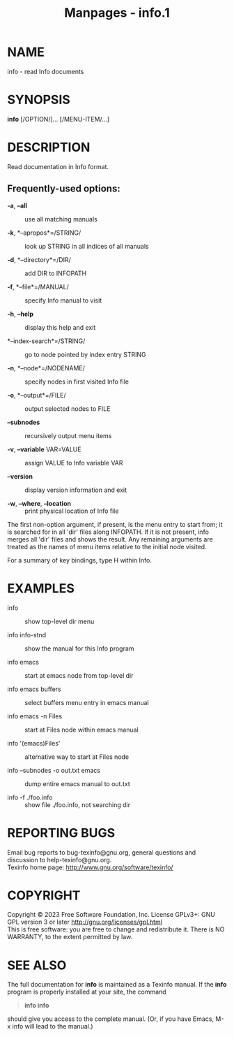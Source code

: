 #+TITLE: Manpages - info.1
* NAME
info - read Info documents

* SYNOPSIS
*info* [/OPTION/]... [/MENU-ITEM/...]

* DESCRIPTION
Read documentation in Info format.

** Frequently-used options:
- *-a*, *--all* :: use all matching manuals

- *-k*, *--apropos*=/STRING/ :: look up STRING in all indices of all
  manuals

- *-d*, *--directory*=/DIR/ :: add DIR to INFOPATH

- *-f*, *--file*=/MANUAL/ :: specify Info manual to visit

- *-h*, *--help* :: display this help and exit

- *--index-search*=/STRING/ :: go to node pointed by index entry STRING

- *-n*, *--node*=/NODENAME/ :: specify nodes in first visited Info file

- *-o*, *--output*=/FILE/ :: output selected nodes to FILE

- *--subnodes* :: recursively output menu items

- *-v*, *--variable* VAR=VALUE :: assign VALUE to Info variable VAR

- *--version* :: display version information and exit

- *-w*, *--where*, *--location* :: print physical location of Info file

The first non-option argument, if present, is the menu entry to start
from; it is searched for in all 'dir' files along INFOPATH. If it is not
present, info merges all 'dir' files and shows the result. Any remaining
arguments are treated as the names of menu items relative to the initial
node visited.

For a summary of key bindings, type H within Info.

* EXAMPLES
- info :: show top-level dir menu

- info info-stnd :: show the manual for this Info program

- info emacs :: start at emacs node from top-level dir

- info emacs buffers :: select buffers menu entry in emacs manual

- info emacs -n Files :: start at Files node within emacs manual

- info '(emacs)Files' :: alternative way to start at Files node

- info --subnodes -o out.txt emacs :: dump entire emacs manual to
  out.txt

- info -f ./foo.info :: show file ./foo.info, not searching dir

* REPORTING BUGS
Email bug reports to bug-texinfo@gnu.org, general questions and
discussion to help-texinfo@gnu.org.\\
Texinfo home page: http://www.gnu.org/software/texinfo/

* COPYRIGHT
Copyright © 2023 Free Software Foundation, Inc. License GPLv3+: GNU GPL
version 3 or later <http://gnu.org/licenses/gpl.html>\\
This is free software: you are free to change and redistribute it. There
is NO WARRANTY, to the extent permitted by law.

* SEE ALSO
The full documentation for *info* is maintained as a Texinfo manual. If
the *info* program is properly installed at your site, the command

#+begin_quote
*info info*

#+end_quote

should give you access to the complete manual. (Or, if you have Emacs,
M-x info will lead to the manual.)
